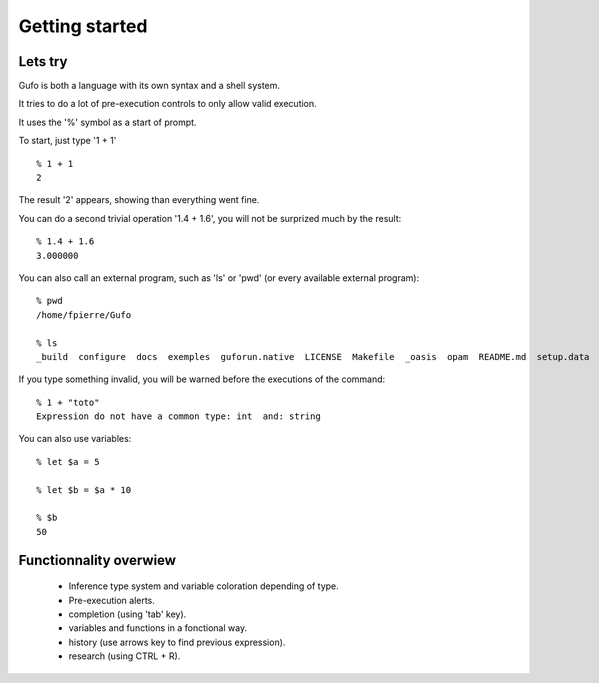 Getting started
===============

Lets try
--------

Gufo is both a language with its own syntax and a shell system.

It tries to do a lot of pre-execution controls to only allow valid execution.

It uses the '%' symbol as a start of prompt.

To start, just type '1 + 1' ::

    % 1 + 1
    2

The result '2' appears, showing than everything went fine.

You can do a second trivial operation '1.4 + 1.6', you will not be surprized
much by the result::

    % 1.4 + 1.6
    3.000000

You can also call an external program, such as 'ls' or 'pwd' (or every available external program)::

    % pwd
    /home/fpierre/Gufo
    
    % ls
    _build  configure  docs  exemples  guforun.native  LICENSE  Makefile  _oasis  opam  README.md  setup.data  setup.log  setup.ml  src  testKeyboard  THANKS.md  TODO.md
    
If you type something invalid, you will be warned before the executions of the command::

    % 1 + "toto"
    Expression do not have a common type: int  and: string

You can also use variables::

    % let $a = 5
    
    % let $b = $a * 10
    
    % $b
    50

Functionnality overwiew
-----------------------
  * Inference type system and variable coloration depending of type.
  * Pre-execution alerts.
  * completion (using 'tab' key).
  * variables and functions in a fonctional way.
  * history (use arrows key to find previous expression).
  * research (using CTRL + R).
